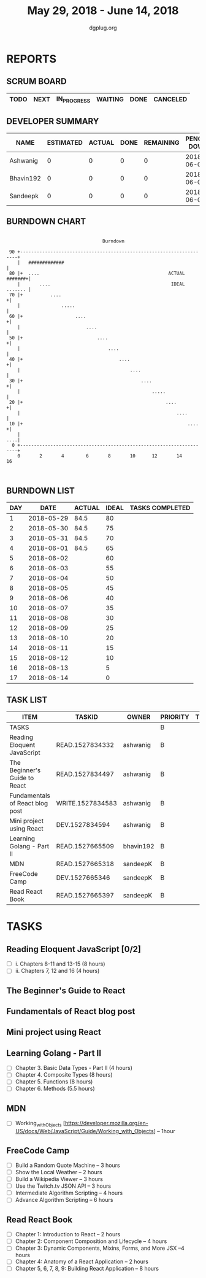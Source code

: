 #+TITLE: May 29, 2018 - June 14, 2018
#+AUTHOR: dgplug.org
#+EMAIL: users@lists.dgplug.org
#+PROPERTY: Effort_ALL 0 0:05 0:10 0:30 1:00 2:00 3:00 4:00
#+COLUMNS: %35ITEM %TASKID %OWNER %3PRIORITY %TODO %5ESTIMATED{+} %3ACTUAL{+}
* REPORTS
** SCRUM BOARD
#+BEGIN: block-update-board
| TODO | NEXT | IN_PROGRESS | WAITING | DONE | CANCELED |
|------+------+-------------+---------+------+----------|
#+END:
** DEVELOPER SUMMARY
#+BEGIN: block-update-summary
| NAME      | ESTIMATED | ACTUAL | DONE | REMAINING | PENCILS DOWN | PROGRESS   |
|-----------+-----------+--------+------+-----------+--------------+------------|
| Ashwanig  |         0 |      0 |    0 |         0 |   2018-06-01 | ---------- |
| Bhavin192 |         0 |      0 |    0 |         0 |   2018-06-01 | ---------- |
| Sandeepk  |         0 |      0 |    0 |         0 |   2018-06-01 | ---------- |
#+END:
** BURNDOWN CHART
#+BEGIN: block-update-graph
:                                                                               
:                                    Burndown                                   
:                                                                               
:  90 +---------------------------------------------------------------------+   
:     |   #############                                                     |   
:  80 |+  ....                                               ACTUAL #######+|   
:     |       ....                                            IDEAL ....... |   
:  70 |+          ....                                                     +|   
:     |               .....                                                 |   
:  60 |+                   ....                                            +|   
:     |                        ....                                         |   
:  50 |+                           ....                                    +|   
:     |                                ....                                 |   
:  40 |+                                   ....                            +|   
:     |                                        ....                         |   
:  30 |+                                           ....                    +|   
:     |                                                .....                |   
:  20 |+                                                    ....           +|   
:     |                                                         ....        |   
:  10 |+                                                            ....   +|   
:     |                                                                 ....|   
:   0 +---------------------------------------------------------------------+   
:     0       2       4        6       8       10      12       14      16      
:                                                                               
:
#+END:
** BURNDOWN LIST
#+PLOT: title:"Burndown" ind:1 deps:(3 4) set:"term dumb" set:"xtics scale 0.5" set:"ytics scale 0.5" file:"burndown.plt" set:"xrange [0:17]"
#+BEGIN: block-update-burndown
| DAY |       DATE | ACTUAL | IDEAL | TASKS COMPLETED |
|-----+------------+--------+-------+-----------------|
|   1 | 2018-05-29 |   84.5 |    80 |                 |
|   2 | 2018-05-30 |   84.5 |    75 |                 |
|   3 | 2018-05-31 |   84.5 |    70 |                 |
|   4 | 2018-06-01 |   84.5 |    65 |                 |
|   5 | 2018-06-02 |        |    60 |                 |
|   6 | 2018-06-03 |        |    55 |                 |
|   7 | 2018-06-04 |        |    50 |                 |
|   8 | 2018-06-05 |        |    45 |                 |
|   9 | 2018-06-06 |        |    40 |                 |
|  10 | 2018-06-07 |        |    35 |                 |
|  11 | 2018-06-08 |        |    30 |                 |
|  12 | 2018-06-09 |        |    25 |                 |
|  13 | 2018-06-10 |        |    20 |                 |
|  14 | 2018-06-11 |        |    15 |                 |
|  15 | 2018-06-12 |        |    10 |                 |
|  16 | 2018-06-13 |        |     5 |                 |
|  17 | 2018-06-14 |        |     0 |                 |
#+END:
** TASK LIST
#+BEGIN: columnview :hlines 2 :maxlevel 5 :id "TASKS"
| ITEM                            | TASKID           | OWNER     | PRIORITY | TODO | ESTIMATED | ACTUAL |
|---------------------------------+------------------+-----------+----------+------+-----------+--------|
| TASKS                           |                  |           | B        |      |      84.5 |        |
|---------------------------------+------------------+-----------+----------+------+-----------+--------|
| Reading Eloquent JavaScript     | READ.1527834332  | ashwanig  | B        |      |        12 |        |
|---------------------------------+------------------+-----------+----------+------+-----------+--------|
| The Beginner's Guide to React   | READ.1527834497  | ashwanig  | B        |      |       2.0 |        |
|---------------------------------+------------------+-----------+----------+------+-----------+--------|
| Fundamentals of React blog post | WRITE.1527834583 | ashwanig  | B        |      |       1.0 |        |
|---------------------------------+------------------+-----------+----------+------+-----------+--------|
| Mini project using React        | DEV.1527834594   | ashwanig  | B        |      |       2.0 |        |
|---------------------------------+------------------+-----------+----------+------+-----------+--------|
| Learning Golang - Part II       | READ.1527665509  | bhavin192 | B        |      |      25.5 |        |
|---------------------------------+------------------+-----------+----------+------+-----------+--------|
| MDN                             | READ.1527665318  | sandeepK  | B        |      |       1.0 |        |
|---------------------------------+------------------+-----------+----------+------+-----------+--------|
| FreeCode Camp                   | DEV.1527665346   | sandeepK  | B        |      |      21.0 |        |
|---------------------------------+------------------+-----------+----------+------+-----------+--------|
| Read React Book                 | READ.1527665397  | sandeepK  | B        |      |      20.0 |        |
#+END:
* TASKS
  :PROPERTIES:
  :ID:       TASKS
  :SPRINTLENGTH: 17
  :SPRINTSTART: <2018-05-29 Tue>
  :wpd-sandeepK:  2
  :wpd-bhavin192: 1.5
  :wpd-ashwanig:  1
  :END:

** Reading Eloquent JavaScript [0/2]
   :PROPERTIES:
   :ESTIMATED: 12
   :ACTUAL:
   :OWNER: ashwanig
   :ID: READ.1527834332
   :TASKID: READ.1527834332
   :END:
   - [ ]  i. Chapters 8-11 and 13-15 (8 hours)
   - [ ] ii. Chapters 7, 12 and 16 (4 hours)

** The Beginner's Guide to React
   :PROPERTIES:
   :ESTIMATED: 2.0
   :ACTUAL:
   :OWNER: ashwanig
   :ID: READ.1527834497
   :TASKID: READ.1527834497
   :END:

** Fundamentals of React blog post
   :PROPERTIES:
   :ESTIMATED: 1.0
   :ACTUAL:
   :OWNER: ashwanig
   :ID: WRITE.1527834583
   :TASKID: WRITE.1527834583
   :END:

** Mini project using React
   :PROPERTIES:
   :ESTIMATED: 2.0
   :ACTUAL:
   :OWNER: ashwanig
   :ID: DEV.1527834594
   :TASKID: DEV.1527834594
   :END:

** Learning Golang - Part II
   :PROPERTIES:
   :ESTIMATED: 25.5
   :ACTUAL:
   :OWNER: bhavin192
   :ID: READ.1527665509
   :TASKID: READ.1527665509
   :END:
   - [ ] Chapter 3. Basic Data Types - Part II (4 hours) 
   - [ ] Chapter 4. Composite Types (8 hours) 
   - [ ] Chapter 5. Functions (8 hours) 
   - [ ] Chapter 6. Methods (5.5 hours)

** MDN 
   :PROPERTIES:
   :ESTIMATED: 1.0
   :ACTUAL:
   :OWNER: sandeepK
   :ID: READ.1527665318
   :TASKID: READ.1527665318
   :END:
   - [ ] Working_with_Objects [https://developer.mozilla.org/en-US/docs/Web/JavaScript/Guide/Working_with_Objects] -- 1hour
       
** FreeCode Camp
   :PROPERTIES:
   :ESTIMATED: 21.0
   :ACTUAL:
   :OWNER: sandeepK
   :ID: DEV.1527665346
   :TASKID: DEV.1527665346
   :END:
   - [ ] Build a Random Quote Machine -- 3 hours 
   - [ ] Show the Local Weather -- 2 hours 
   - [ ] Build a Wikipedia Viewer -- 3 hours 
   - [ ] Use the Twitch.tv JSON API -- 3 hours 
   - [ ] Intermediate Algorithm Scripting -- 4 hours 
   - [ ] Advance Algorithm Scripting -- 6 hours

** Read React Book
   :PROPERTIES:
   :ESTIMATED: 20.0
   :ACTUAL:
   :OWNER: sandeepK
   :ID: READ.1527665397
   :TASKID: READ.1527665397
   :END:
   - [ ] Chapter 1: Introduction to React -- 2 hours 
   - [ ] Chapter 2: Component Composition and Lifecycle -- 4 hours 
   - [ ] Chapter 3: Dynamic Components, Mixins, Forms, and More JSX --4 hours 
   - [ ] Chapter 4: Anatomy of a React Application -- 2 hours 
   - [ ] Chapter 5, 6, 7, 8, 9: Building React Application -- 8 hours 
